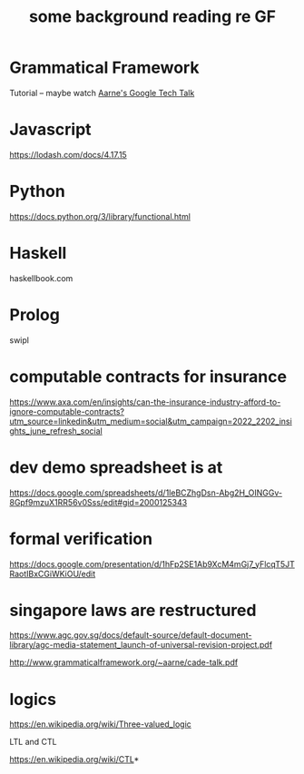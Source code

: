 #+TITLE: some background reading re GF

* Grammatical Framework

Tutorial -- maybe watch [[https://www.youtube.com/watch?v=x1LFbDQhbso][Aarne's Google Tech Talk]]

* Javascript

https://lodash.com/docs/4.17.15

* Python

https://docs.python.org/3/library/functional.html

* Haskell

haskellbook.com


* Prolog
swipl

* computable contracts for insurance

https://www.axa.com/en/insights/can-the-insurance-industry-afford-to-ignore-computable-contracts?utm_source=linkedin&utm_medium=social&utm_campaign=2022_2202_insights_june_refresh_social

* dev demo spreadsheet is at

https://docs.google.com/spreadsheets/d/1leBCZhgDsn-Abg2H_OINGGv-8Gpf9mzuX1RR56v0Sss/edit#gid=2000125343

* formal verification

https://docs.google.com/presentation/d/1hFp2SE1Ab9XcM4mGj7_yFlcqT5JTRaotIBxCGiWKiOU/edit

* singapore laws are restructured

https://www.agc.gov.sg/docs/default-source/default-document-library/agc-media-statement_launch-of-universal-revision-project.pdf

http://www.grammaticalframework.org/~aarne/cade-talk.pdf

* logics

https://en.wikipedia.org/wiki/Three-valued_logic

LTL and CTL

https://en.wikipedia.org/wiki/CTL*
